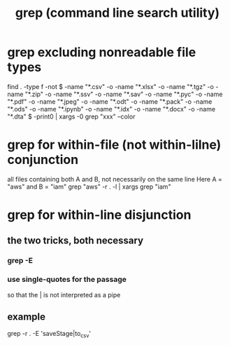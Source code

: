 :PROPERTIES:
:ID:       ee83ddd1-aeaa-46e9-a6a7-d180ac16471f
:END:
#+title: grep (command line search utility)
* grep excluding nonreadable file types
  find . -type f -not \( -name "*.csv" -o -name "*.xlsx" -o -name "*.tgz" -o -name "*.zip" -o -name "*.ssv" -o -name "*.sav" -o -name "*.pyc" -o -name "*.pdf" -o -name "*.jpeg" -o -name "*.odt" -o -name "*.pack" -o -name "*.ods" -o -name "*.ipynb" -o -name "*.idx" -o -name "*.docx" -o -name "*.dta" \) -print0 | xargs -0 grep "xxx" --color
* grep for within-file (not within-lilne) conjunction
  all files containing both A and B, not necessarily on the same line
  Here A = "aws" and B = "iam"
  grep "aws" -r . -l | xargs grep "iam"
* grep for within-line disjunction
** the two tricks, both necessary
*** grep -E
*** use single-quotes for the passage
    so that the | is not interpreted as a pipe
** example
   grep -r . -E 'saveStage|to_csv'
